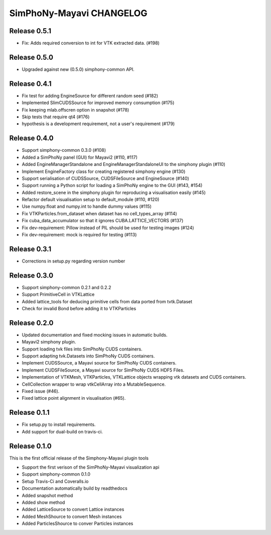 SimPhoNy-Mayavi CHANGELOG
=========================

Release 0.5.1
-------------

- Fix: Adds required conversion to int for VTK extracted data. (#198)

Release 0.5.0
-------------

- Upgraded against new (0.5.0) simphony-common API.

Release 0.4.1
-------------

- Fix test for adding EngineSource for different random seed (#182)
- Implemented SlimCUDSSource for improved memory consumption (#175)
- Fix keeping mlab.offscren option in snapshot (#178)
- Skip tests that require qt4 (#176)
- hypothesis is a development requirement, not a user's requirement (#179)


Release 0.4.0
-------------

- Support simphony-common 0.3.0 (#108)
- Added a SimPhoNy panel (GUI) for Mayavi2 (#110, #117)
- Added EngineManagerStandalone and EngineManagerStandaloneUI to the simphony plugin (#110)
- Implement EngineFactory class for creating registered simphony engine (#130)
- Support serialisation of CUDSSource, CUDSFileSource and EngineSource (#140)
- Support running a Python script for loading a SimPhoNy engine to the GUI (#143, #154)
- Added restore_scene in the simphony plugin for reproducing a visualisation easily (#145)
- Refactor default visualisation setup to default_module (#110, #120)
- Use numpy.float and numpy.int to handle dummy values (#115)

- Fix VTKParticles.from_dataset when dataset has no cell_types_array (#114)
- Fix cuba_data_accumulator so that it ignores CUBA.LATTICE_VECTORS (#137)
- Fix dev-requirement: Pillow instead of PIL should be used for testing images (#124)
- Fix dev-requirement: mock is required for testing (#113)

Release 0.3.1
-------------
- Corrections in setup.py regarding version number

Release 0.3.0
-------------
- Support simphony-common 0.2.1 and 0.2.2
- Support PrimitiveCell in VTKLattice
- Added lattice_tools for deducing primitive cells from data ported from tvtk.Dataset
- Check for invalid Bond before adding it to VTKParticles

Release 0.2.0
-------------

- Updated documentation and fixed mocking issues in automatic builds.
- Mayavi2 simphony plugin.
- Support loading tvk files into SimPhoNy CUDS containers.
- Support adapting  tvk.Datasets into SimPhoNy CUDS containers.
- Implement CUDSSource, a Mayavi source for SimPhoNy CUDS containers.
- Implement CUDSFileSource, a Mayavi source for SimPhoNy CUDS HDF5 Files.
- Implementation of VTKMesh, VTKParticles, VTKLattice objects wrapping vtk
  datasets and CUDS containers.
- CellCollection wrapper to wrap vtkCellArray into a MutableSequence.
- Fixed issue (#46).
- Fixed lattice point alignment in visualisation (#65).

Release 0.1.1
-------------

- Fix setup.py to install requirements.
- Add support for dual-build on travis-ci.

Release 0.1.0
-------------

This is the first official release of the Simphony-Mayavi plugin tools

- Support the first verison of the SimPhoNy-Mayavi visualization api
- Support simphony-common 0.1.0

- Setup Travis-Ci and Coveralls.io
- Documentation automatically build by readthedocs
- Added snapshot method
- Added show method
- Added LatticeSource to convert Lattice instances
- Added MeshShource to convert Mesh instances
- Added ParticlesShource to conver Particles instances
